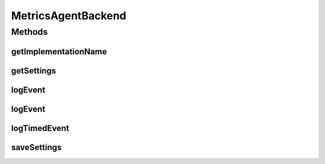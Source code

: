.. java:import:: org.motechproject.metrics.domain ConfigProperty

.. java:import:: java.util Map

MetricsAgentBackend
===================

.. java:package:: org.motechproject.metrics
   :noindex:

.. java:type:: public interface MetricsAgentBackend

   A simple interface for metrics allowing event logging

Methods
-------
getImplementationName
^^^^^^^^^^^^^^^^^^^^^

.. java:method::  String getImplementationName()
   :outertype: MetricsAgentBackend

getSettings
^^^^^^^^^^^

.. java:method::  Map<String, ConfigProperty> getSettings()
   :outertype: MetricsAgentBackend

   Should return config properties of current implementation. If there are no settings, then method should return empty map

logEvent
^^^^^^^^

.. java:method::  void logEvent(String metric, Map<String, String> parameters)
   :outertype: MetricsAgentBackend

   Reports an occurrence of metric, incrementing it's count. Not all implementations may make use of parameters

   :param metric: The metric being recorded
   :param parameters: Optional parameters related to the event

logEvent
^^^^^^^^

.. java:method::  void logEvent(String metric)
   :outertype: MetricsAgentBackend

   Reports an occurrence of metric, incrementing it's count.

   :param metric: The metric being recorded

logTimedEvent
^^^^^^^^^^^^^

.. java:method::  void logTimedEvent(String metric, long time)
   :outertype: MetricsAgentBackend

   Reports an occurance of metric in milliseconds

   :param metric: The metric being recorded
   :param time: The execution time of this event in milliseconds

saveSettings
^^^^^^^^^^^^

.. java:method::  void saveSettings(Map<String, ConfigProperty> config)
   :outertype: MetricsAgentBackend

   Should save new config

